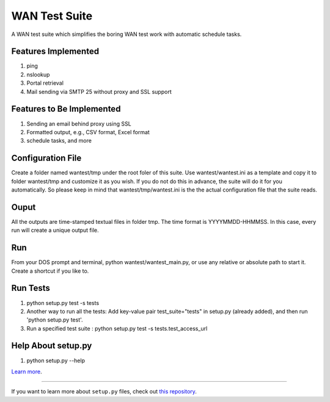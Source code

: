 WAN Test Suite
====================

A WAN test suite which simplifies the boring WAN test work with automatic schedule tasks.

Features Implemented
-----------------------------
1. ping
2. nslookup
3. Portal retrieval
4. Mail sending via SMTP 25 without proxy and SSL support

Features to Be Implemented
-----------------------------
1. Sending an email behind proxy using SSL
2. Formatted output, e.g., CSV format, Excel format
3. schedule tasks, and more

Configuration File
-----------------------------
Create a folder named wantest/tmp under the root foler of this suite. Use wantest/wantest.ini as a template and copy it to folder wantest/tmp and customize it as you wish. If you do not do this in advance, the suite will do it for you automatically. So please keep in mind that wantest/tmp/wantest.ini is the the actual configuration file that the suite reads.

Ouput
-----------------------------
All the outputs are time-stamped textual files in folder tmp. The time format is YYYYMMDD-HHMMSS. In this case, every run will create a unique output file.

Run
-----------------------------
From your DOS prompt and terminal, python wantest/wantest_main.py, or use any relative or absolute path to start it. Create a shortcut if you like to.

Run Tests
-------------------------
1. python setup.py test -s tests
2. Another way to run all the tests: Add key-value pair test_suite="tests" in setup.py (already added), and then run 'python setup.py test'.
3. Run a specified test suite : python setup.py test -s tests.test_access_url

Help About setup.py 
-------------------------
1. python setup.py --help

`Learn more <http://www.kennethreitz.org/essays/repository-structure-and-python>`_.

---------------

If you want to learn more about ``setup.py`` files, check out `this repository <https://github.com/kennethreitz/setup.py>`_.
